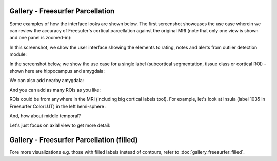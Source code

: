 Gallery - Freesurfer Parcellation
----------------------------------

Some examples of how the interface looks are shown below. The first screenshot showcases the use case wherein we can review the accuracy of Freesufer's cortical parcellation against the original MRI (note that only one view is shown and one panel is zoomed-in):

.. image:: vis/fs_contour/visual_qc_cortical_contour__Pitt_0050034_v1_ns18_4x6.png

In this screenshot, we show the user interface showing the elements to rating, notes and alerts from outlier detection module:

.. image:: vis/fs_contour/new_ui_with_outlier_alert_notes.png

In the screenshot below, we show the use case for a single label (subcortical segmentation, tissue class or cortical ROI) - shown here are hippocampus and amygdala:

.. image:: vis/fs_contour/visual_qc_labels_contour_53_Pitt_0050039_v012_ns18_9x6.png

We can also add nearby amygdala:

.. image:: vis/fs_contour/visual_qc_labels_contour_53_54_Pitt_0050036_v02_ns21_6x7.png

And you can add as many ROIs as you like:

.. image:: vis/fs_contour/visual_qc_labels_contour_10_11_12_13_NYU_0051036.png

ROIs could be from anywhere in the MRI (including big cortical labels too!). For example, let's look at Insula (label 1035 in Freesurfer ColorLUT) in the left hemi-sphere :

.. image:: vis/fs_contour/visual_qc_labels_contour_1035_Pitt_0050032_v02_ns21_6x7.png

And, how about middle temporal?

.. image:: vis/fs_contour/visual_qc_labels_contour_2015_Pitt_0050035_v02_ns21_6x7.png

Let's just focus on axial view to get more detail:

.. image:: vis/fs_contour/visual_qc_labels_contour_2015_Pitt_0050039_v2_ns27_3x9.png


Gallery - Freesurfer Parcellation (filled)
------------------------------------------------

Fore more visualizations e.g. those with filled labels instead of contours, refer to :doc:`gallery_freesurfer_filled`.
